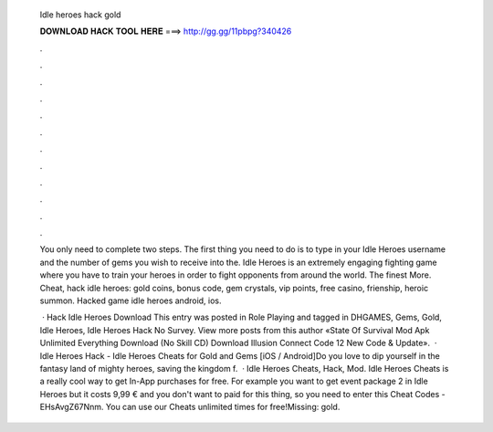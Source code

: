   Idle heroes hack gold
  
  
  
  𝐃𝐎𝐖𝐍𝐋𝐎𝐀𝐃 𝐇𝐀𝐂𝐊 𝐓𝐎𝐎𝐋 𝐇𝐄𝐑𝐄 ===> http://gg.gg/11pbpg?340426
  
  
  
  .
  
  
  
  .
  
  
  
  .
  
  
  
  .
  
  
  
  .
  
  
  
  .
  
  
  
  .
  
  
  
  .
  
  
  
  .
  
  
  
  .
  
  
  
  .
  
  
  
  .
  
  You only need to complete two steps. The first thing you need to do is to type in your Idle Heroes username and the number of gems you wish to receive into the. Idle Heroes is an extremely engaging fighting game where you have to train your heroes in order to fight opponents from around the world. The finest More. Cheat, hack idle heroes: gold coins, bonus code, gem crystals, vip points, free casino, frienship, heroic summon. Hacked game idle heroes android, ios.
  
   · Hack Idle Heroes Download This entry was posted in Role Playing and tagged in DHGAMES, Gems, Gold, Idle Heroes, Idle Heroes Hack No Survey. View more posts from this author «State Of Survival Mod Apk Unlimited Everything Download (No Skill CD) Download Illusion Connect Code 12 New Code & Update».  · Idle Heroes Hack - Idle Heroes Cheats for Gold and Gems [iOS / Android]Do you love to dip yourself in the fantasy land of mighty heroes, saving the kingdom f.  · Idle Heroes Cheats, Hack, Mod. Idle Heroes Cheats is a really cool way to get In-App purchases for free. For example you want to get event package 2 in Idle Heroes but it costs 9,99 € and you don't want to paid for this thing, so you need to enter this Cheat Codes - EHsAvgZ67Nnm. You can use our Cheats unlimited times for free!Missing: gold.
